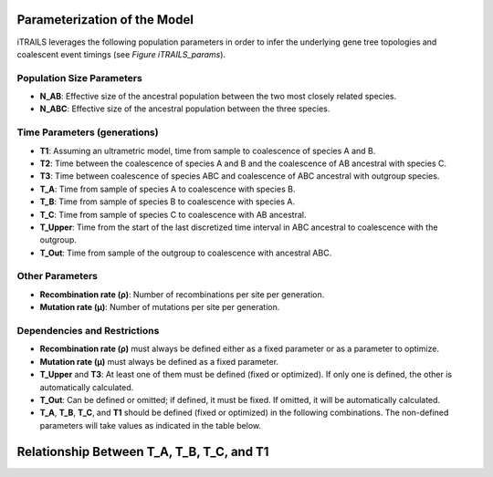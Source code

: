 Parameterization of the Model
=============================

iTRAILS leverages the following population parameters in order to infer the underlying gene tree topologies and coalescent event timings (see *Figure iTRAILS_params*).

Population Size Parameters
--------------------------
- **N_AB**: Effective size of the ancestral population between the two most closely related species.
- **N_ABC**: Effective size of the ancestral population between the three species.

Time Parameters (generations)
-----------------------------
- **T1**: Assuming an ultrametric model, time from sample to coalescence of species A and B.
- **T2**: Time between the coalescence of species A and B and the coalescence of AB ancestral with species C.
- **T3**: Time between coalescence of species ABC and coalescence of ABC ancestral with outgroup species.
- **T_A**: Time from sample of species A to coalescence with species B.
- **T_B**: Time from sample of species B to coalescence with species A.
- **T_C**: Time from sample of species C to coalescence with AB ancestral.
- **T_Upper**: Time from the start of the last discretized time interval in ABC ancestral to coalescence with the outgroup.
- **T_Out**: Time from sample of the outgroup to coalescence with ancestral ABC.

Other Parameters
----------------
- **Recombination rate (ρ)**: Number of recombinations per site per generation.
- **Mutation rate (μ)**: Number of mutations per site per generation.

Dependencies and Restrictions
-------------------------------
- **Recombination rate (ρ)** must always be defined either as a fixed parameter or as a parameter to optimize.
- **Mutation rate (μ)** must always be defined as a fixed parameter.
- **T_Upper** and **T3**: At least one of them must be defined (fixed or optimized). If only one is defined, the other is automatically calculated.
- **T_Out**: Can be defined or omitted; if defined, it must be fixed. If omitted, it will be automatically calculated.
- **T_A**, **T_B**, **T_C**, and **T1** should be defined (fixed or optimized) in the following combinations. The non-defined parameters will take values as indicated in the table below.

Relationship Between T_A, T_B, T_C, and T1
============================================

+----------------------+----------------------+----------------------+--------------------------+
| Specified Parameters | Used **T_A**         | Used **T_B**         | Used **T_C**             |
+======================+======================+======================+==========================+
| T_A / T_B / T_C      | T_A                  | T_B                  | T_C                      |
+----------------------+----------------------+----------------------+--------------------------+
| T1 / T_A             | T_A                  | T1                   | T1 + T2                  |
+----------------------+----------------------+----------------------+--------------------------+
| T1 / T_B             | T1                   | T_B                  | T1 + T2                  |
+----------------------+----------------------+----------------------+--------------------------+
| T1 / T_C             | T1                   | T1                   | T_C                      |
+----------------------+----------------------+----------------------+--------------------------+
| T_A / T_B            | T_A                  | T_B                  | (T_A + T_B) / 2 + T2      |
+----------------------+----------------------+----------------------+--------------------------+
| T_A / T_C            | T_A                  | (T_A + T_C - T2) / 2   | T_C                      |
+----------------------+----------------------+----------------------+--------------------------+
| T_B / T_C            | (T_B + T_C - T2) / 2  | T_B                  | T_C                      |
+----------------------+----------------------+----------------------+--------------------------+
| T1                   | T1                   | T1                   | T1 + T2                  |
+----------------------+----------------------+----------------------+--------------------------+

